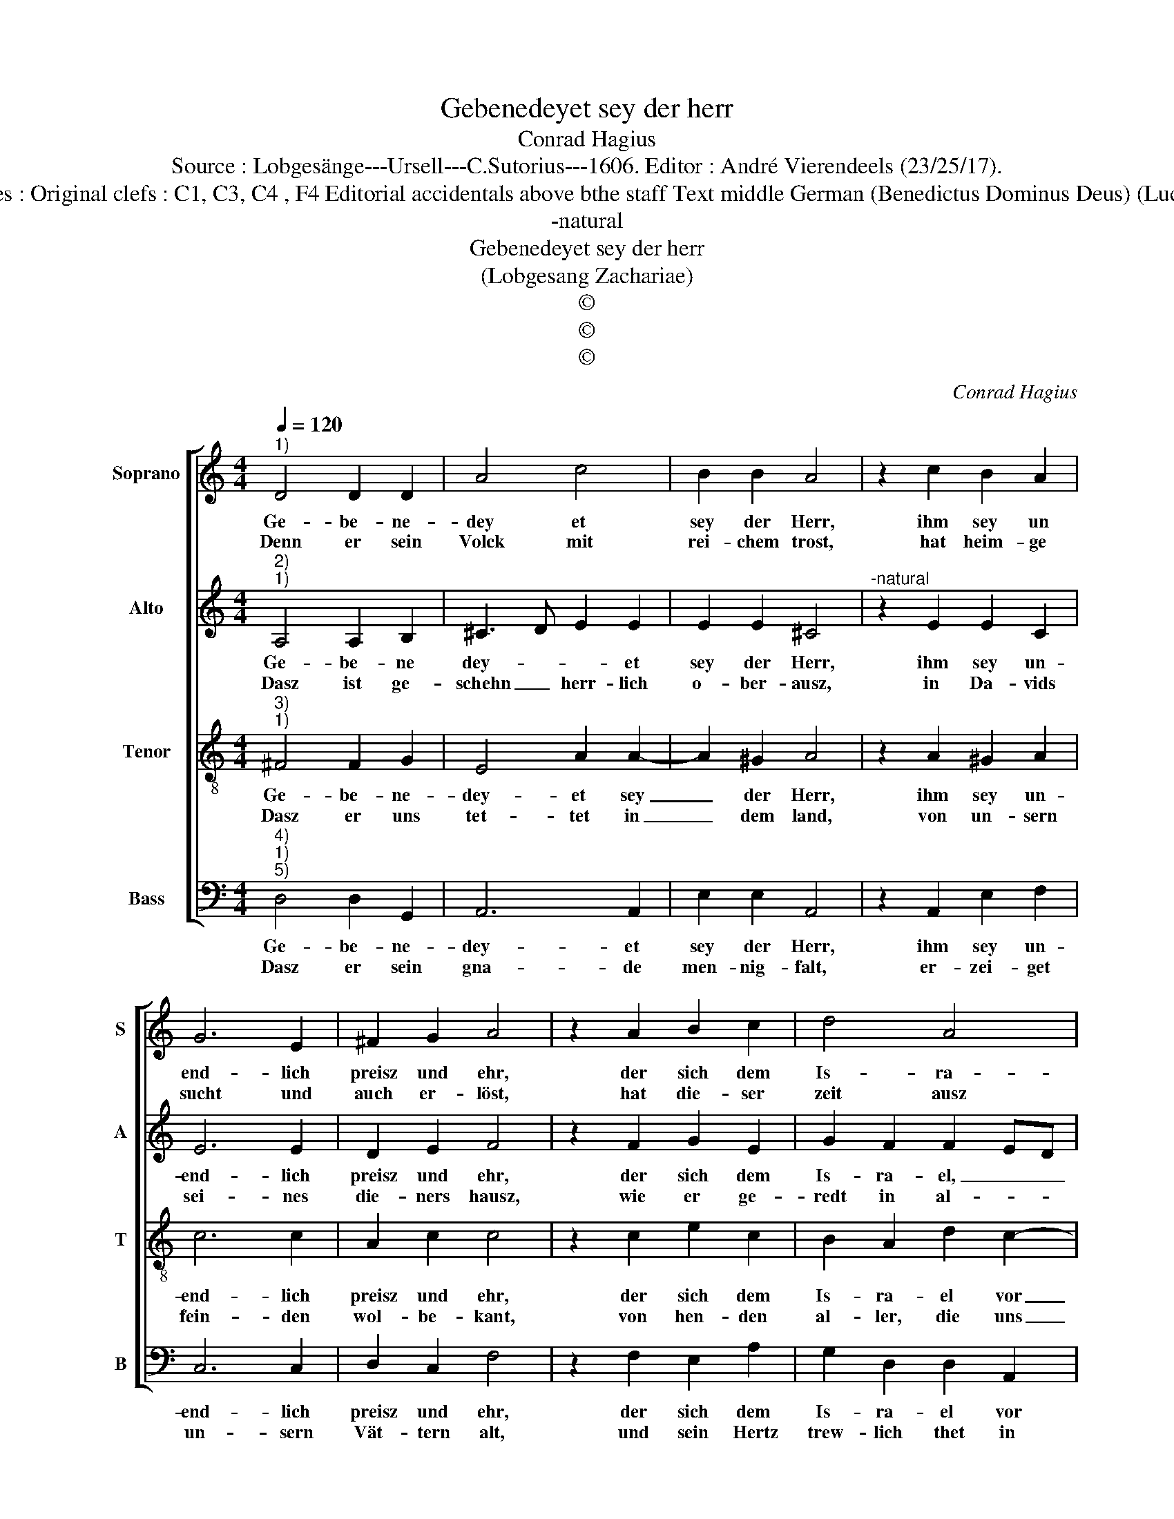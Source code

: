 X:1
T:Gebenedeyet sey der herr
T:Conrad Hagius
T:Source : Lobgesänge---Ursell---C.Sutorius---1606. Editor : André Vierendeels (23/25/17).
T:Notes : Original clefs : C1, C3, C4 , F4 Editorial accidentals above bthe staff Text middle German (Benedictus Dominus Deus) (Luce 1)
T:-natural
T:Gebenedeyet sey der herr
T:(Lobgesang Zachariae)
T:©
T:©
T:©
C:Conrad Hagius
Z:©
%%score [ 1 2 3 4 ]
L:1/8
Q:1/4=120
M:4/4
K:C
V:1 treble nm="Soprano" snm="S"
V:2 treble nm="Alto" snm="A"
V:3 treble-8 nm="Tenor" snm="T"
V:4 bass nm="Bass" snm="B"
V:1
"^1)" D4 D2 D2 | A4 c4 | B2 B2 A4 | z2 c2 B2 A2 | G6 E2 | ^F2 G2 A4 | z2 A2 B2 c2 | d4 A4 | %8
w: Ge- be- ne-|dey et|sey der Herr,|ihm sey un|end- lich|preisz und ehr,|der sich dem|Is- ra-|
w: Denn er sein|Volck mit|rei- chem trost,|hat heim- ge|sucht und|auch er- löst,|hat die- ser|zeit ausz|
 c2 c2 B4 | A4 z2 E2 | ^F2 A2 G2 E2 | ^F2 G2 E4 | D8 |] %13
w: el vor ja-|ren, hat|wa- ren Gott thun|of- fen- ba-|ren|
w: tre- wen pflich-|ten, ein|horn des heils uns|thun auff- rich-|ten.|
V:2
"^2)""^1)" A,4 A,2 B,2 | ^C3 D E2 E2 | E2 E2 ^C4 |"^-natural" z2 E2 E2 C2 | E6 E2 | D2 E2 F4 | %6
w: Ge- be- ne|dey- * * et|sey der Herr,|ihm sey un-|end- lich|preisz und ehr,|
w: Dasz ist ge-|schehn _ herr- lich|o- ber- ausz,|in Da- vids|sei- nes|die- ners hausz,|
 z2 F2 G2 E2 | G2 F2 F2 ED | E2 E2 E4 |"^-natural" ^C4 z2 C2 | D2 C2 EC E2- | ED D4 ^C2 | D8 |] %13
w: der sich dem|Is- ra- el, _ _|_ vor ja-|ren, hat|wa- ren Gott thun of-|* fen- baa- *|ren.|
w: wie er ge-|redt in al- * *|* ten zei-|ten, im|mund der hei- li- gen|_ Pro- phe- *|ten.|
V:3
"^3)""^1)" ^F4 F2 G2 | E4 A2 A2- | A2 ^G2 A4 | z2 A2 ^G2 A2 | c6 c2 | A2 c2 c4 | z2 c2 e2 c2 | %7
w: Ge- be- ne-|dey- et sey|_ der Herr,|ihm sey un-|end- lich|preisz und ehr,|der sich dem|
w: Dasz er uns|tet- tet in|_ dem land,|von un- sern|fein- den|wol- be- kant,|von hen- den|
 B2 A2 d2 c2- | c2 A3 ^G/^F/ G2 | A4 z2 A2 | A2 A2 c2 c2 | A2 _B2 A4 | A8 |] %13
w: Is- ra- el vor|_ ja- * * *|ren, hat|wa- ren Gott thun|of- fen- ba-|ren.|
w: al- ler, die uns|_ pla- * * *|gen, und|uns feind- lich ge-|müt nach tra-|gen.|
V:4
"^4)""^1)""^5)" D,4 D,2 G,,2 | A,,6 A,,2 | E,2 E,2 A,,4 | z2 A,,2 E,2 F,2 | C,6 C,2 | D,2 C,2 F,4 | %6
w: Ge- be- ne-|dey- et|sey der Herr,|ihm sey un-|end- lich|preisz und ehr,|
w: Dasz er sein|gna- de|men- nig- falt,|er- zei- get|un- sern|Vät- tern alt,|
 z2 F,2 E,2 A,2 | G,2 D,2 D,2 A,,2 | A,,B,,C,D, E,4 | A,,4 z2 A,,2 | D,2 F,2 C,2 C,2 | %11
w: der sich dem|Is- ra- el vor|ja- * * * *|ren, hat|wa- ren Gott thun|
w: und sein Hertz|trew- lich thet in|len- * * * *|cken, an|sei- nen heil- gen|
 D,2 G,,2 A,,4 | D,8 |] %13
w: of- fen- ba-|ren.|
w: bund zu- den-|cken.|

